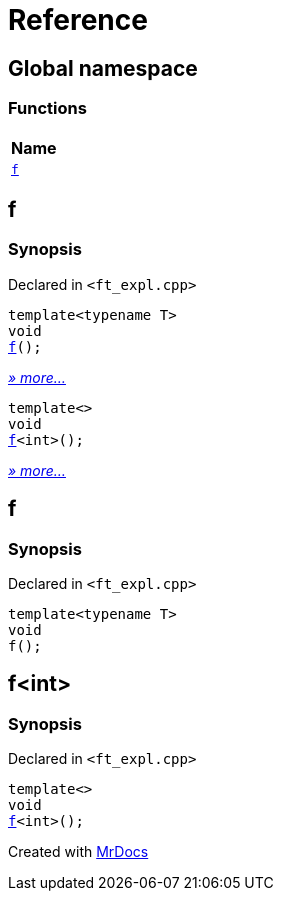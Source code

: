 = Reference
:mrdocs:

[#index]
== Global namespace


=== Functions

[cols=1]
|===
| Name 

| <<f-0e,`f`>> 
|===

[#f-0e]
== f


=== Synopsis


Declared in `&lt;ft&lowbar;expl&period;cpp&gt;`

[source,cpp,subs="verbatim,replacements,macros,-callouts"]
----
template&lt;typename T&gt;
void
<<f-03,f>>();
----

[.small]#<<f-03,_» more..._>>#

[source,cpp,subs="verbatim,replacements,macros,-callouts"]
----
template&lt;&gt;
void
<<f-0c,f>>&lt;int&gt;();
----

[.small]#<<f-0c,_» more..._>>#

[#f-03]
== f


=== Synopsis


Declared in `&lt;ft&lowbar;expl&period;cpp&gt;`

[source,cpp,subs="verbatim,replacements,macros,-callouts"]
----
template&lt;typename T&gt;
void
f();
----

[#f-0c]
== f&lt;int&gt;


=== Synopsis


Declared in `&lt;ft&lowbar;expl&period;cpp&gt;`

[source,cpp,subs="verbatim,replacements,macros,-callouts"]
----
template&lt;&gt;
void
<<f-03,f>>&lt;int&gt;();
----



[.small]#Created with https://www.mrdocs.com[MrDocs]#
